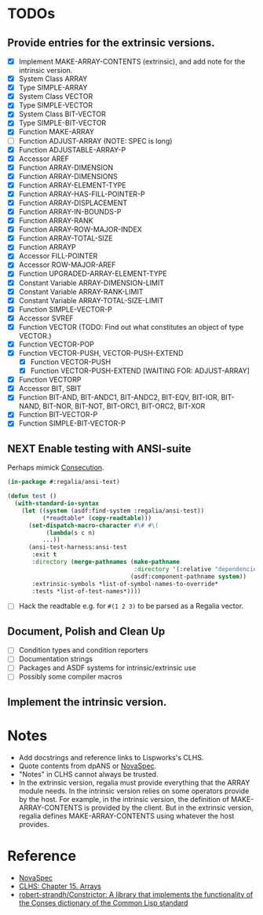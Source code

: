 * TODOs

** Provide entries for the extrinsic versions.

+ [X] Implement MAKE-ARRAY-CONTENTS (extrinsic), and add note for the intrinsic version.
+ [X] System Class ARRAY
+ [X] Type SIMPLE-ARRAY
+ [X] System Class VECTOR
+ [X] Type SIMPLE-VECTOR
+ [X] System Class BIT-VECTOR
+ [X] Type SIMPLE-BIT-VECTOR
+ [X] Function MAKE-ARRAY
+ [ ] Function ADJUST-ARRAY (NOTE: SPEC is long)
+ [X] Function ADJUSTABLE-ARRAY-P
+ [X] Accessor AREF
+ [X] Function ARRAY-DIMENSION
+ [X] Function ARRAY-DIMENSIONS
+ [X] Function ARRAY-ELEMENT-TYPE
+ [X] Function ARRAY-HAS-FILL-POINTER-P
+ [X] Function ARRAY-DISPLACEMENT
+ [X] Function ARRAY-IN-BOUNDS-P
+ [X] Function ARRAY-RANK
+ [X] Function ARRAY-ROW-MAJOR-INDEX
+ [X] Function ARRAY-TOTAL-SIZE
+ [X] Function ARRAYP
+ [X] Accessor FILL-POINTER
+ [X] Accessor ROW-MAJOR-AREF
+ [X] Function UPGRADED-ARRAY-ELEMENT-TYPE
+ [X] Constant Variable ARRAY-DIMENSION-LIMIT
+ [X] Constant Variable ARRAY-RANK-LIMIT
+ [X] Constant Variable ARRAY-TOTAL-SIZE-LIMIT
+ [X] Function SIMPLE-VECTOR-P
+ [X] Accessor SVREF
+ [X] Function VECTOR (TODO: Find out what constitutes an object of type VECTOR.)
+ [X] Function VECTOR-POP
+ [X] Function VECTOR-PUSH, VECTOR-PUSH-EXTEND
  + [X] Function VECTOR-PUSH
  + [X] Function VECTOR-PUSH-EXTEND [WAITING FOR: ADJUST-ARRAY]
+ [X] Function VECTORP
+ [X] Accessor BIT, SBIT
+ [X] Function BIT-AND, BIT-ANDC1, BIT-ANDC2, BIT-EQV, BIT-IOR, BIT-NAND, BIT-NOR, BIT-NOT, BIT-ORC1, BIT-ORC2, BIT-XOR
+ [X] Function BIT-VECTOR-P
+ [X] Function SIMPLE-BIT-VECTOR-P

** NEXT Enable testing with ANSI-suite

Perhaps mimick [[https://github.com/s-expressionists/Consecution/][Consecution]].

#+begin_src lisp
(in-package #:regalia/ansi-text)

(defun test ()
  (with-standard-io-syntax
    (let ((system (asdf:find-system :regalia/ansi-test))
          (*readtable* (copy-readtable)))
      (set-dispatch-macro-character #\# #\(
           (lambda(s c n)
          ...))
      (ansi-test-harness:ansi-test
       :exit t
       :directory (merge-pathnames (make-pathname
                                    :directory '(:relative "dependencies" "ansi-test"))
                                   (asdf:component-pathname system))
       :extrinsic-symbols *list-of-symbol-names-to-override*
       :tests *list-of-test-names*))))
#+end_src

+ [ ] Hack the readtable e.g. for =#(1 2 3)= to be parsed as a Regalia vector.

** Document, Polish and Clean Up

+ [ ] Condition types and condition reporters
+ [ ] Documentation strings
+ [ ] Packages and ASDF systems for intrinsic/extrinsic use
+ [ ] Possibly some compiler macros

** Implement the intrinsic version.

* Notes

+ Add docstrings and reference links to Lispworks's CLHS. 
+ Quote contents from dpANS or [[https://novaspec.org/cl/][NovaSpec]].
+ "Notes" in CLHS cannot always be trusted.
+ In the extrinsic version, regalia must provide everything that the ARRAY
  module needs. In the intrinsic version relies on some operators provide by
  the host. For example, in the intrinsic version, the definition of
  MAKE-ARRAY-CONTENTS is provided by the client. But in the extrinsic version,
  regalia defines MAKE-ARRAY-CONTENTS using whatever the host provides.

* Reference

+ [[https://novaspec.org/cl/][NovaSpec]]
+ [[https://www.lispworks.com/documentation/lw60/CLHS/Body/15_.htm][CLHS: Chapter 15. Arrays]]
+ [[https://github.com/robert-strandh/Constrictor][robert-strandh/Constrictor: A library that implements the functionality of
  the Conses dictionary of the Common Lisp standard]]
